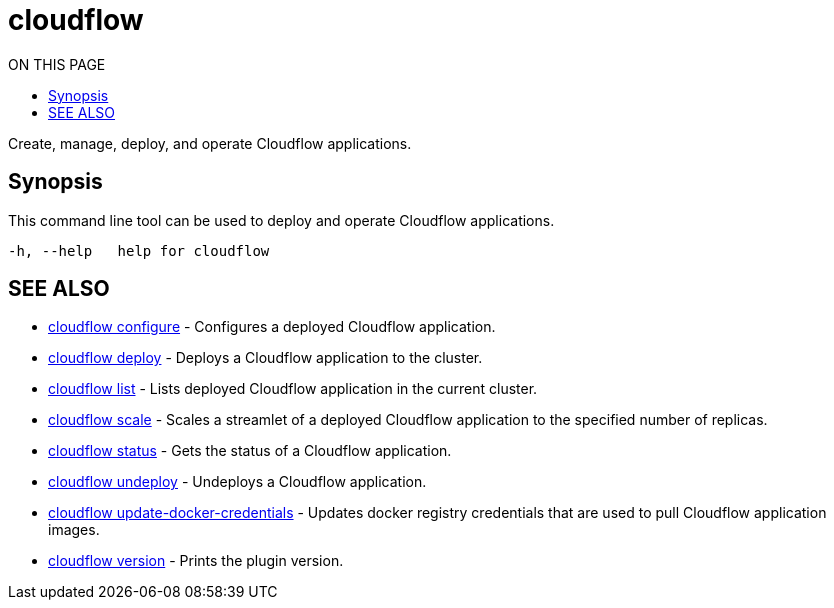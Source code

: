= cloudflow
:toc:
:toc-title: ON THIS PAGE
:toclevels: 2

Create, manage, deploy, and operate Cloudflow applications.

== Synopsis

This command line tool can be used to deploy and operate Cloudflow applications.

[source,bash]
----
-h, --help   help for cloudflow
----

== SEE ALSO

* <<cloudflow_configure.adoc#,cloudflow configure>> - Configures a deployed Cloudflow application.
* <<cloudflow_deploy.adoc#,cloudflow deploy>> - Deploys a Cloudflow application to the cluster.
* <<cloudflow_list.adoc#,cloudflow list>> - Lists deployed Cloudflow application in the current cluster.
* <<cloudflow_scale.adoc#,cloudflow scale>> - Scales a streamlet of a deployed Cloudflow application to the specified number of replicas.
* <<cloudflow_status.adoc#,cloudflow status>> - Gets the status of a Cloudflow application.
* <<cloudflow_undeploy.adoc#,cloudflow undeploy>> - Undeploys a Cloudflow application.
* <<cloudflow_update-docker-credentials.adoc#,cloudflow update-docker-credentials>> - Updates docker registry credentials that are used to pull Cloudflow application images.
* <<cloudflow_version.adoc#,cloudflow version>> - Prints the plugin version.

